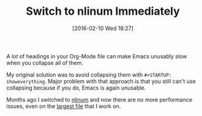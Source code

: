 #+BLOG: wisdomandwonder
#+POSTID: 10066
#+DATE: [2016-02-10 Wed 18:27]
#+OPTIONS: toc:nil num:nil todo:nil pri:nil tags:nil ^:nil
#+CATEGORY: Article
#+TAGS: Babel, Emacs, Ide, Lisp, Literate Programming, Programming Language, Reproducible research, elisp, org-mode
#+DESCRIPTION:
#+TITLE: Switch to nlinum Immediately

/A lot/ of headings in your Org-Mode file can make Emacs unusably slow when you
collapse all of them.

My original solution was to avoid collapsing them with =#+STARTUP: showeverything=.
Major problem with that approach is that you still can't use collapsing because
if you do, Emacs is again unusable.

Months ago I switched to [[https://elpa.gnu.org/packages/nlinum.html][nlinum]] and now there are no more performance issues,
even on the [[https://raw.githubusercontent.com/grettke/help/master/help.org][largest file]] that I work on.
